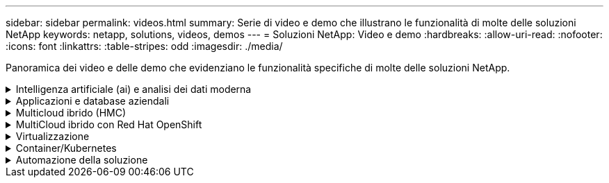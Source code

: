 ---
sidebar: sidebar 
permalink: videos.html 
summary: Serie di video e demo che illustrano le funzionalità di molte delle soluzioni NetApp 
keywords: netapp, solutions, videos, demos 
---
= Soluzioni NetApp: Video e demo
:hardbreaks:
:allow-uri-read: 
:nofooter: 
:icons: font
:linkattrs: 
:table-stripes: odd
:imagesdir: ./media/


[role="lead"]
Panoramica dei video e delle demo che evidenziano le funzionalità specifiche di molte delle soluzioni NetApp.

.Intelligenza artificiale (ai) e analisi dei dati moderna
[#ai%collapsible]
====
* link:https://www.youtube.com/playlist?list=PLdXI3bZJEw7nSrRhuolRPYqvSlGLuTOAO["Soluzioni ai di NetApp"^]
* link:https://www.youtube.com/playlist?list=PLdXI3bZJEw7n1sWK-QGq4QMI1VBJS-ZZW["MLOPS"^]


.Accelerazione DevOps con DataOps Toolkit e Astra Control Center Cloud Bursting
video::e87773e3-dc53-4195-83ed-b0d50100a788[panopto,width=360]
====
.Applicazioni e database aziendali
[#db%collapsible]
====
[Sottolineare] * Video per database open source* n.

.Implementazione automatica PostgreSQL, configurazione della replica ha/DR, failover, risincronizzazione
video::c381b887-8c8b-4d7d-8b0f-b0c0010c5c04[panopto,width=360]
[Underline]#*Video per database Oracle*#

.Implementazione Oracle semplificata e automatizzata su Azure NetApp Files con NFS
video::d1c859b6-e45a-44c7-8361-b10f012fc89b[panopto,width=360]
.Implementazione Oracle semplificata e automatizzata su Amazon FSX ONTAP con iSCSI
video::81e389a0-d9b8-495c-883b-b0d701710847[panopto,width=360]
.Distribuzione Oracle semplificata e automatizzata su NetApp ASA con iSCSI
video::79095731-6b02-41d5-9fa1-b0c00100d055[panopto,width=360]
.Parte 1 - modernizzazione di Oracle con cloud ibrido in AWS e FSX
video::b1a7bb05-caea-44a0-bd9a-b01200f372e9[panopto,width=360]
.Parte 2a - migrazione del database da on-premise ad AWS utilizzando il trasferimento automatizzato di PDB con la massima disponibilità
video::bb088a3e-bbfb-4927-bf44-b01200f38b17[panopto,width=360]
.Parte 2b - migrazione del database da on-premise ad AWS utilizzando la console BlueXP tramite SnapMirror
video::c0df32f8-d6d3-4b79-b0bd-b01200f3a2e8[panopto,width=360]
.Parte 3 - Configurazione automatica della replica ha/DR del database, failover, risincronizzazione
video::5fd03759-a691-4007-9748-b01200f3b79c[panopto,width=360]
.Parte 4a - clone del database per sviluppo/test con interfaccia utente SnapCenter dalla copia di standby replicata
video::2f731d7c-0873-4a4d-8491-b01200f90a82[panopto,width=360]
.Parte 4b - Backup, ripristino e clonazione del database con l'interfaccia utente di SnapCenter
video::97790d62-ff19-40e0-9784-b01200f920ed[panopto,width=360]
.Parte 4c - Backup e ripristino del database con backup e ripristino di BlueXP SaaS Apps
video::4b0fd212-7641-46b8-9e55-b01200f9383a[panopto,width=360]
[Sottolineato] * Video per database SQL Server* n.

.Implementa SQL Server su AWS EC2 utilizzando Amazon FSX per NetApp ONTAP
video::27f28284-433d-4273-8748-b01200fb3cd7[panopto,width=360]
.Oracle Multi-tenant Pluggable Database Clone con snapshot di storage
video::krzMWjrrMb0[youtube,width=360]
.Implementazione automatizzata di Oracle 19c RAC su FlexPod con Ansible
video::VcQMJIRzhoY[youtube,width=360]
*Case study*

* link:https://customers.netapp.com/en/sap-azure-netapp-files-case-study["SAP su Azure NetApp Files"^]


====
.Multicloud ibrido (HMC)
[#hmc%collapsible]
====
[Sottolineato] * Video per AWS/VMC* n.

.Storage connesso guest Windows con FSX ONTAP utilizzando iSCSI
video::0d03e040-634f-4086-8cb5-b01200fb8515[panopto,width=360]
.Storage connesso guest Linux con FSX ONTAP con NFS
video::c3befe1b-4f32-4839-a031-b01200fb6d60[panopto,width=360]
. Risparmi sul TCO di VMware Cloud su AWS con Amazon FSX per NetApp ONTAP
video::f0fedec5-dc17-47af-8821-b01200f00e08[panopto,width=360]
.Archivio dati supplementare VMware Cloud su AWS con Amazon FSX per NetApp ONTAP
video::2065dcc1-f31a-4e71-a7d5-b01200f01171[panopto,width=360]
.Installazione della configurazione e dell'implementazione di VMware HCX per VMC
video::6132c921-a44c-4c81-aab7-b01200fb5d29[panopto,width=360]
.Dimostrazione della migrazione a VMotion con VMware HCX per VMC e FSxN
video::52661f10-3f90-4f3d-865a-b01200f06d31[panopto,width=360]
.Dimostrazione della migrazione a freddo con VMware HCX per VMC e FSxN
video::685c0dc2-9d8a-42ff-b46d-b01200f056b0[panopto,width=360]
.Storage connesso guest Windows con FSX ONTAP utilizzando iSCSI
video::0d03e040-634f-4086-8cb5-b01200fb8515[panopto,width=360]
.Storage connesso guest Linux con FSX ONTAP con NFS
video::c3befe1b-4f32-4839-a031-b01200fb6d60[panopto,width=360]
. Risparmi sul TCO di VMware Cloud su AWS con Amazon FSX per NetApp ONTAP
video::f0fedec5-dc17-47af-8821-b01200f00e08[panopto,width=360]
.Archivio dati supplementare VMware Cloud su AWS con Amazon FSX per NetApp ONTAP
video::2065dcc1-f31a-4e71-a7d5-b01200f01171[panopto,width=360]
.Installazione della configurazione e dell'implementazione di VMware HCX per VMC
video::6132c921-a44c-4c81-aab7-b01200fb5d29[panopto,width=360]
.Dimostrazione della migrazione a VMotion con VMware HCX per VMC e FSxN
video::52661f10-3f90-4f3d-865a-b01200f06d31[panopto,width=360]
.Dimostrazione della migrazione a freddo con VMware HCX per VMC e FSxN
video::685c0dc2-9d8a-42ff-b46d-b01200f056b0[panopto,width=360]
[Sottolineato] * Video per Azure/AVS* n.

.Panoramica del datastore supplementare della soluzione VMware Azure con Azure NetApp Files
video::8c5ddb30-6c31-4cde-86e2-b01200effbd6[panopto,width=360]
. Soluzione VMware Azure DR con Cloud Volumes ONTAP, SnapCenter e JetStream
video::5cd19888-8314-4cfc-ba30-b01200efff4f[panopto,width=360]
.Dimostrazione della migrazione a freddo con VMware HCX per AVS e ANF
video::b7ffa5ad-5559-4e56-a166-b01200f025bc[panopto,width=360]
.Dimostrazione di VMotion con VMware HCX per AVS e ANF
video::986bb505-6f3d-4a5a-b016-b01200f03f18[panopto,width=360]
.Dimostrazione della migrazione in blocco con VMware HCX per AVS e ANF
video::255640f5-4dff-438c-8d50-b01200f017d1[panopto,width=360]
====
.MultiCloud ibrido con Red Hat OpenShift
[#rhhc%collapsible]
====
.ROSA DR con Astra Control Service
video::01dd455e-7f5a-421c-b501-b01200fa91fd[panopto,width=360]
.Integrazione di FSxN con Astra Trident
video::621ae20d-7567-4bbf-809d-b01200fa7a68[panopto,width=360]
.Failover e fail-back delle applicazioni su ROSA con FSxN
video::e9a07d79-42a1-4480-86be-b01200fa62f5[panopto,width=360]
[Underline]#*DR con Astra Control Center*#

link:https://www.netapp.tv/details/29504?mcid=35609780286441704190790628065560989458["Guarda su NetAppTV"]

.Installazione del cluster OpenShift su Google Cloud Platform
video::4efc68f1-d37f-4cdd-874a-b09700e71da9[panopto,width=360]
.Importazione dei cluster OpenShift in Astra Control Center
video::57b63822-6bf0-4d7b-b844-b09700eac6ac[panopto,width=360]
.Data Protection con Astra Control Center
video::0cec0c90-4c6f-4018-9e4f-b09700eefb3a[panopto,width=360]
.Failover failover failover con Astra Control Center
video::1546191b-bc46-42eb-ac34-b0d60142c58d[panopto,width=360]
====
.Virtualizzazione
[#virtualization%collapsible]
====
* link:virtualization/vsphere_demos_videos.html["Raccolta video VMware"]


====
.Container/Kubernetes
[#containers%collapsible]
====
* link:containers/anthos-with-netapp/a-w-n_videos_and_demos.html["Video NetApp con Google anthos"]
* link:containers/tanzu_with_netapp/vtwn_videos_and_demos.html["Video NetApp con VMware Tanzu"]
* link:containers/devops_with_netapp/dwn_videos_and_demos.html["Video NetApp per DevOps"]
* link:containers/rh-os-n_videos_and_demos.html["Video di NetApp con Red Hat OpenShift"]


====
.Automazione della soluzione
[#automation%collapsible]
====
.Implementazione automatizzata di Oracle 19c RAC su FlexPod con Ansible
video::VcQMJIRzhoY[youtube,width=360]
====